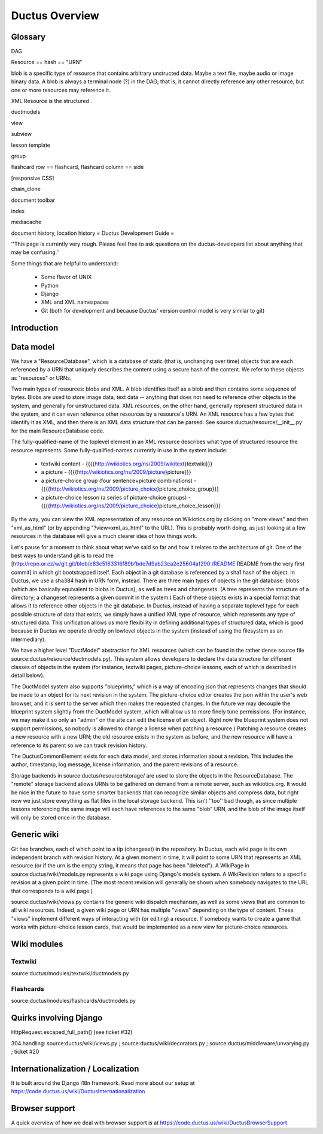===============
Ductus Overview
===============


Glossary
========

DAG

Resource == hash == "URN"

blob is a specific type of resource that contains arbitrary unstructed
data.  Maybe a text file, maybe audio or image binary data.  A blob is
always a terminal node (?) in the DAG; that is, it cannot directly
reference any other resource, but one or more resources may reference it.

XML Resource is the structured .

ductmodels

view

subview

lesson template

group

flashcard row == flashcard,
flashcard column == side

[responsive CSS]

chain_clone

document toolbar

index

mediacache

document history, location history
= Ductus Development Guide =

''This page is currently very rough.  Please feel free to ask questions on the ductus-developers list about anything that may be confusing.''

Some things that are helpful to understand:

 * Some flavor of UNIX
 * Python
 * Django
 * XML and XML namespaces
 * Git (both for development and because Ductus' version control model is very similar to git)

Introduction
============

Data model
==========

We have a "ResourceDatabase", which is a database of static (that is, unchanging over time) objects that are each referenced by a URN that uniquely describes the content using a secure hash of the content.  We refer to these objects as "resources" or URNs.

Two main types of resources: blobs and XML.  A blob identifies itself as a blob and then contains some sequence of bytes.  Blobs are used to store image data, text data -- anything that does not need to reference other objects in the system, and generally for unstructured data.  XML resources, on the other hand, generally represent structured data in the system, and it can even reference other resources by a resource's URN.  An XML resource has a few bytes that identify it as XML, and then there is an XML data structure that can be parsed.  See source:ductus/resource/__init__.py for the main ResourceDatabase code.

The fully-qualified-name of the toplevel element in an XML resource describes what type of structured resource the resource represents.  Some fully-qualified-names currently in use in the system include:

 * textwiki content - {{{{http://wikiotics.org/ns/2009/wikitext}textwiki}}}
 * a picture - {{{{http://wikiotics.org/ns/2009/picture}picture}}}
 * a picture-choice group (four sentence+picture combinations) - {{{{http://wikiotics.org/ns/2009/picture_choice}picture_choice_group}}}
 * a picture-choice lesson (a series of picture-choice groups) - {{{{http://wikiotics.org/ns/2009/picture_choice}picture_choice_lesson}}}

By the way, you can view the XML representation of any resource on Wikiotics.org by clicking on "more views" and then "xml_as_html" (or by appending "?view=xml_as_html" to the URL).  This is probably worth doing, as just looking at a few resources in the database will give a much clearer idea of how things work.

Let's pause for a moment to think about what we've said so far and how it relates to the architecture of git.  One of the best ways to understand git is to read the [http://repo.or.cz/w/git.git/blob/e83c5163316f89bfbde7d9ab23ca2e25604af290:/README README from the very first commit] in which git bootstrapped itself.  Each object in a git database is referenced by a sha1 hash of the object.  In Ductus, we use a sha384 hash in URN form, instead.  There are three main types of objects in the git database: blobs (which are basically equivalent to blobs in Ductus), as well as trees and changesets.  (A tree represents the structure of a directory; a changeset represents a given commit in the system.)  Each of these objects exists in a special format that allows it to reference other objects in the git database.  In Ductus, instead of having a separate toplevel type for each possible structure of data that exists, we simply have a unified XML type of resource, which represents any type of structured data.  This unification allows us more flexibility in defining additional types of structured data, which is good because in Ductus we operate directly on lowlevel objects in the system (instead of using the filesystem as an intermediary).

We have a higher level "DuctModel" abstraction for XML resources (which can be found in the rather dense source file source:ductus/resource/ductmodels.py).  This system allows developers to declare the data structure for different classes of objects in the system (for instance, textwiki pages, picture-choice lessons, each of which is described in detail below).

The DuctModel system also supports "blueprints," which is a way of encoding json that represents changes that should be made to an object for its next revision in the system.  The picture-choice editor creates the json within the user's web browser, and it is sent to the server which then makes the requested changes.  In the future we may decouple the blueprint system slightly from the DuctModel system, which will allow us to more finely tune permissions.  (For instance, we may make it so only an "admin" on the site can edit the license of an object.  Right now the blueprint system does not support permissions, so nobody is allowed to change a license when patching a resource.)  Patching a resource creates a new resource with a new URN; the old resource exists in the system as before, and the new resource will have a reference to its parent so we can track revision history.

The DuctusCommonElement exists for each data model, and stores information about a revision.  This includes the author, timestamp, log message, license information, and the parent revisions of a resource.

Storage backends in source:ductus/resource/storage/ are used to store the objects in the ResourceDatabase.  The "remote" storage backend allows URNs to be gathered on demand from a remote server, such as wikiotics.org.  It would be nice in the future to have some smarter backends that can recognize similar objects and compress data, but right now we just store everything as flat files in the local storage backend.  This isn't ''too'' bad though, as since multiple lessons referencing the same image will each have references to the same "blob" URN, and the blob of the image itself will only be stored once in the database.

Generic wiki
============

Git has branches, each of which point to a tip (changeset) in the repository.  In Ductus, each wiki page is its own independent branch with revision history.  At a given moment in time, it will point to some URN that represents an XML resource (or if the urn is the empty string, it means that page has been "deleted").  A WikiPage in source:ductus/wiki/models.py represents a wiki page using Django's models system.  A WikiRevision refers to a specific revision at a given point in time.  (The most recent revision will generally be shown when somebody navigates to the URL that corresponds to a wiki page.)

source:ductus/wiki/views.py contains the generic wiki dispatch mechanism, as well as some views that are common to all wiki resources.  Indeed, a given wiki page or URN has multiple "views" depending on the type of content.  These "views" implement different ways of interacting with (or editing) a resource.  If somebody wants to create a game that works with picture-choice lesson cards, that would be implemented as a new view for picture-choice resources.

Wiki modules
============

Textwiki
--------

source:ductus/modules/textwiki/ductmodels.py

Flashcards
----------

source:ductus/modules/flashcards/ductmodels.py

Quirks involving Django
=======================

HttpRequest.escaped_full_path() (see ticket #32)

304 handling: source:ductus/wiki/views.py ; source:ductus/wiki/decorators.py ; source:ductus/middleware/unvarying.py ; ticket #20

Internationalization / Localization
===================================

It is built around the Django i18n framework. Read more about our setup at https://code.ductus.us/wiki/DuctusInternationalization

Browser support
===============

A quick overview of how we deal with browser support is at https://code.ductus.us/wiki/DuctusBrowserSupport
